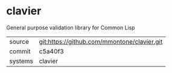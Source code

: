 * clavier

General purpose validation library for Common Lisp

|---------+---------------------------------------------|
| source  | git:https://github.com/mmontone/clavier.git |
| commit  | c5a40f3                                     |
| systems | clavier                                     |
|---------+---------------------------------------------|
